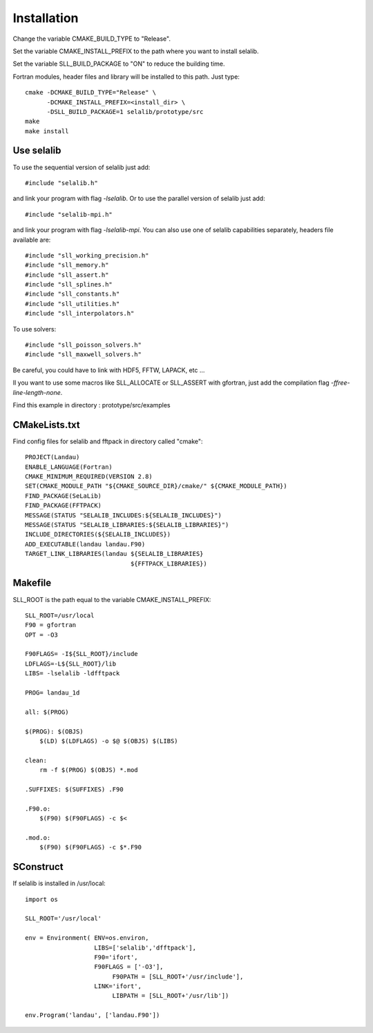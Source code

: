 Installation
************
       
Change the variable CMAKE_BUILD_TYPE to "Release".

Set the variable CMAKE_INSTALL_PREFIX to the path where you want to install selalib.

Set the variable SLL_BUILD_PACKAGE to "ON" to reduce the building time.

Fortran modules, header files and library will be installed to this path.
Just type::

   cmake -DCMAKE_BUILD_TYPE="Release" \
         -DCMAKE_INSTALL_PREFIX=<install_dir> \
         -DSLL_BUILD_PACKAGE=1 selalib/prototype/src
   make 
   make install


Use selalib
===========

To use the sequential version of selalib just add::

   #include "selalib.h"

and link your program with flag *-lselalib*. Or to use the parallel version of selalib just add::

   #include "selalib-mpi.h"

and link your program with flag *-lselalib-mpi*. 
You can also use one of selalib capabilities separately, headers file available are::

   #include "sll_working_precision.h"
   #include "sll_memory.h"
   #include "sll_assert.h"
   #include "sll_splines.h"
   #include "sll_constants.h"
   #include "sll_utilities.h"
   #include "sll_interpolators.h"

To use solvers::

   #include "sll_poisson_solvers.h"
   #include "sll_maxwell_solvers.h"

Be careful, you could have to link with HDF5, FFTW, LAPACK, etc ...

Il you want to use some macros like SLL_ALLOCATE or SLL_ASSERT with gfortran, just add
the compilation flag *-ffree-line-length-none*.

Find this example in directory : prototype/src/examples


CMakeLists.txt
==============

Find config files for selalib and fftpack in directory called "cmake"::

   PROJECT(Landau)
   ENABLE_LANGUAGE(Fortran)
   CMAKE_MINIMUM_REQUIRED(VERSION 2.8)
   SET(CMAKE_MODULE_PATH "${CMAKE_SOURCE_DIR}/cmake/" ${CMAKE_MODULE_PATH})
   FIND_PACKAGE(SeLaLib)
   FIND_PACKAGE(FFTPACK)
   MESSAGE(STATUS "SELALIB_INCLUDES:${SELALIB_INCLUDES}")
   MESSAGE(STATUS "SELALIB_LIBRARIES:${SELALIB_LIBRARIES}")
   INCLUDE_DIRECTORIES(${SELALIB_INCLUDES})
   ADD_EXECUTABLE(landau landau.F90)
   TARGET_LINK_LIBRARIES(landau ${SELALIB_LIBRARIES} 
                                ${FFTPACK_LIBRARIES})





Makefile
========

SLL_ROOT is the path equal to the variable CMAKE_INSTALL_PREFIX::

   SLL_ROOT=/usr/local
   F90 = gfortran
   OPT = -O3
   
   F90FLAGS= -I${SLL_ROOT}/include 
   LDFLAGS=-L${SLL_ROOT}/lib 
   LIBS= -lselalib -ldfftpack

   PROG= landau_1d

   all: $(PROG)

   $(PROG): $(OBJS)
       $(LD) $(LDFLAGS) -o $@ $(OBJS) $(LIBS)
 
   clean:
       rm -f $(PROG) $(OBJS) *.mod

   .SUFFIXES: $(SUFFIXES) .F90

   .F90.o:
       $(F90) $(F90FLAGS) -c $<

   .mod.o:
       $(F90) $(F90FLAGS) -c $*.F90

SConstruct
==========

If selalib is installed in /usr/local::

   import os

   SLL_ROOT='/usr/local'

   env = Environment( ENV=os.environ,
                      LIBS=['selalib','dfftpack'],
                      F90='ifort',
                      F90FLAGS = ['-O3'],
	                   F90PATH = [SLL_ROOT+'/usr/include'],
                      LINK='ifort',
	                   LIBPATH = [SLL_ROOT+'/usr/lib'])

   env.Program('landau', ['landau.F90'])

